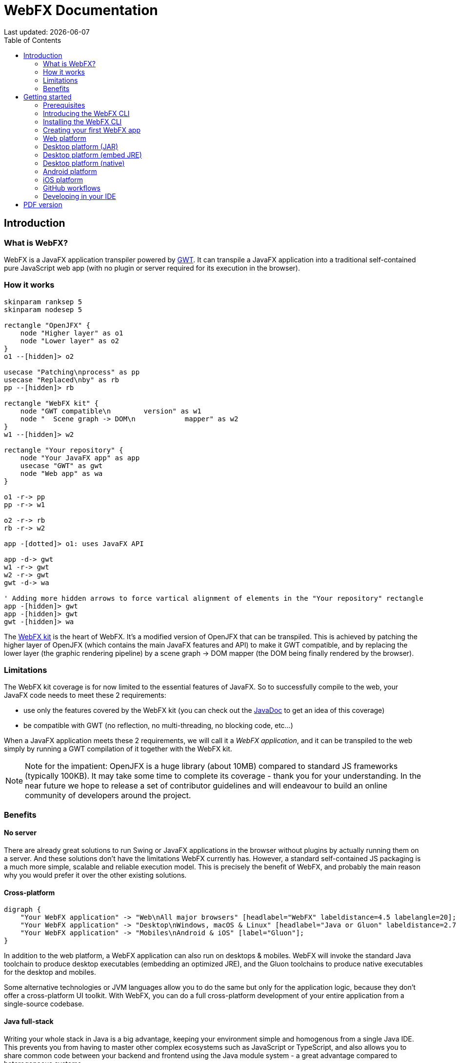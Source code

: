 = WebFX Documentation
:icons: font
:toc: left
:toclevels: 2
:source-highlighter: pygments
Last updated: {docdate}

== Introduction


=== What is WebFX?

WebFX is a JavaFX application transpiler powered by link:https://www.gwtproject.org[GWT^]. It can transpile a JavaFX application into a traditional self-contained pure JavaScript web app (with no plugin or server required for its execution in the browser).

=== How it works

[.text-center]
[plantuml, webfx-how-it-works, format=svg]
----
skinparam ranksep 5
skinparam nodesep 5

rectangle "OpenJFX" {
    node "Higher layer" as o1
    node "Lower layer" as o2
}
o1 --[hidden]> o2

usecase "Patching\nprocess" as pp
usecase "Replaced\nby" as rb
pp --[hidden]> rb

rectangle "WebFX kit" {
    node "GWT compatible\n        version" as w1
    node "  Scene graph -> DOM\n            mapper" as w2
}
w1 --[hidden]> w2

rectangle "Your repository" {
    node "Your JavaFX app" as app
    usecase "GWT" as gwt
    node "Web app" as wa
}

o1 -r-> pp
pp -r-> w1

o2 -r-> rb
rb -r-> w2

app -[dotted]> o1: uses JavaFX API

app -d-> gwt
w1 -r-> gwt
w2 -r-> gwt
gwt -d-> wa

' Adding more hidden arrows to force vartical alignment of elements in the "Your repository" rectangle
app -[hidden]> gwt
app -[hidden]> gwt
gwt -[hidden]> wa
----

The link:https://github.com/webfx-project/webfx/tree/main/webfx-kit[WebFX kit^] is the heart of WebFX. It's a modified version of OpenJFX that can be transpiled. This is achieved by patching the higher layer of OpenJFX (which contains the main JavaFX features and API) to make it GWT compatible, and by replacing the lower layer (the graphic rendering pipeline) by a scene graph -> DOM mapper (the DOM being finally rendered by the browser).

=== Limitations

The WebFX kit coverage is for now limited to the essential features of JavaFX. So to successfully compile to the web, your JavaFX code needs to meet these 2 requirements:

* use only the features covered by the WebFX kit (you can check out the link:https://javadoc.webfx.dev[JavaDoc^] to get an idea of this coverage)
* be compatible with GWT (no reflection, no multi-threading, no blocking code, etc...)

When a JavaFX application meets these 2 requirements, we will call it a _WebFX application_, and it can be transpiled to the web simply by running a GWT compilation of it together with the WebFX kit.

NOTE: Note for the impatient: OpenJFX is a huge library (about 10MB) compared to standard JS frameworks (typically 100KB). It may take some time to complete its coverage - thank you for your understanding. In the near future we hope to release a set of contributor guidelines and will endeavour to build an online community of developers around the project.

=== Benefits

==== No server

There are already great solutions to run Swing or JavaFX applications in the browser without plugins by actually running them on a server. And these solutions don't have the limitations WebFX currently has. However, a standard self-contained JS packaging is a much more simple, scalable and reliable execution model. This is precisely the benefit of WebFX, and probably the main reason why you would prefer it over the other existing solutions.

==== Cross-platform

[.text-center]
[graphviz, webfx-cross-platform, format=svg]
----
digraph {
    "Your WebFX application" -> "Web\nAll major browsers" [headlabel="WebFX" labeldistance=4.5 labelangle=20];
    "Your WebFX application" -> "Desktop\nWindows, macOS & Linux" [headlabel="Java or Gluon" labeldistance=2.7 labelangle=-7];
    "Your WebFX application" -> "Mobiles\nAndroid & iOS" [label="Gluon"];
}
----

In addition to the web platform, a WebFX application can also run on desktops & mobiles. WebFX will invoke the standard Java toolchain to produce desktop executables (embedding an optimized JRE), and the Gluon toolchains to produce native executables for the desktop and mobiles.

Some alternative technologies or JVM languages allow you to do the same but only for the application logic, because they don't offer a cross-platform UI toolkit. With WebFX, you can do a full cross-platform development of your entire application from a single-source codebase.

==== Java full-stack

Writing your whole stack in Java is a big advantage, keeping your environment simple and homogenous from a single Java IDE. This prevents you from having to master other complex ecosystems such as JavaScript or TypeScript, and also allows you to share common code between your backend and frontend using the Java module system - a great advantage compared to heterogeneous systems.

==== Performance

Despite the big size of OpenJFX, WebFX can produce lightweight web apps, as demonstrated by the demos and the website:

[cols="1,^1"]
|===
|WebFX application | JS size *

|link:https://colorfulcircles.webfx.dev[Colorful circles demo^]
|90.6 kB
|link:https://particles.webfx.dev[Particles demo^]
|90.3 kB
|link:https://tallycounter.webfx.dev[Tally counter demo^]
|101 kB
|link:https://moderngauge.webfx.dev[Modern gauge demo^]
|139 kB
|link:https://medusaclock.webfx.dev[Medusa clock demo^]
|180 kB
|link:https://enzoclocks.webfx.dev[Enzo clocks demo^]
|253 kB
|link:https://fx2048.webfx.dev[FX2048 demo^]
|178 kB
|link:https://spacefx.webfx.dev[SpaceFX demo^]
|139 kB
|link:https://raytracer.webfx.dev[Ray tracer demo^]
|135 kB
|link:https://mandelbrot.webfx.dev[Mandelbrot demo^]
|142 kB
|link:https://preview.webfx.dev[Website^]
|218 kB
|===

[small]#* compressed JS size transiting over the network, without eventual images or other resources#

The secret? Three things:

* The scene graph -> DOM mapper is much thinner than the original OpenJFX lower layer, which has to reimplement many features a browser already has.
* GWT runs a dead code elimination (tree-shaking) process, which removes the JavaFX classes not used by the WebFX application.
* GWT produces amazingly compact and optimized JS code, leading to highly-performant web apps.

==== Gradual learning curve

WebFX is not an additional UI toolkit to learn - it's an emulation of the well-known and well-documented JavaFX API. All the powerful JavaFX features that you know and love are available for your web app. You will feel right at home with WebFX!

==== Fast development cycles

You don't need to run regular GWT compilations like you would do with a traditional GWT development, because you can already run and debug your WebFX application directly in your Java IDE with the OpenJFX runtime. You typically transpile your app only at the end of a development cycle to check the web version, after you have finished developing a feature using the standard JavaFX development model.

==== Free and open source

WebFX is an open source initiative released under Apache 2.0 license.

== Getting started

=== Prerequisites

To develop WebFX applications, you will need the following software already installed on your development machine:

 * JDK 13 or above
 * Maven
 * Git
 * Your preferred Java IDE

=== Introducing the WebFX CLI

The WebFX CLI is an essential Command Line Interface tool that will assist you developing WebFX applications. It will create your application modules as follows:

[plantuml, webfx-app-structure, format=svg]
----
skinparam Legend {
	BackgroundColor transparent
	BorderColor transparent
    FontSize 18
    FontColor #444
}
legend
Your repository
|_ xxx-application (1)
|_ xxx-application-gluon (2)
|_ xxx-application-gwt (3)
|_ xxx-application-openjfx (4)
end legend
----
<1> This module contains the JavaFX code of your application. It is cross-platform (not yet bound to a specific platform) and therefore not executable.
<2> This module targets the native desktop & mobile platforms. It binds your application with the OpenJFX runtime, and can call the Gluon toolchain to produce the Windows, macOS, Linux, Android & iOS native executables (depending on the OS of your local machine).
<3> This module targets the web platform. It binds your application with the WebFX kit, and can call GWT to produce the web app.
<4> This module targets the standard desktop platform. It binds your application with the OpenJFX runtime, and is directly executable in your IDE. It can also call the standard Java toolchain to produce the desktop executables (Windows, macOS or Linux) with an embed JRE.

You can create several WebFX applications in the same repository. As your application code grows, you can split your code into more modules. The CLI will help you to create and maintain all your modules. For each module, it will create and maintain your build chain as follows:

[.text-center]
[graphviz, wbfx-cli, format=svg]
----
digraph {
    node [ shape=rectangle ];
    "webfx-cli" [shape=ellipse];
    "webfx.xml" -> "webfx-cli"
    "Your module source code" -> "webfx-cli"
    "webfx-cli" -> "pom.xml"
    "webfx-cli" -> "module-info.java"
    "webfx-cli" -> "GWT module.gwt.xml
super sources, bundles, etc..."
    "webfx-cli" -> "GraalVM conf"
}
----

Your inputs will be centralized in the WebFX module files named webfx.xml (same location as pom.xml), and the CLI will generate the rest of the build chain from them. For example, a typical directive in webfx.xml will be:

    <dependencies>
        <used-by-source-modules/>
    </dependencies>

This directive is asking the CLI to identify the list of your dependencies from an analysis of your source code, and automatically populate the dependencies in pom.xml, module-info.java, module.gwt.xml, etc...

During that process, the CLI takes care of the cross-platform aspects: when a feature is platform-dependent (a different implementation exists for different platforms), it will pick up the right modules (those whose implementation matches the target platform). It is at this point, for example, that the CLI will replace the OpenJFX modules with the WebFX kit modules in your GWT application module.

=== Installing the WebFX CLI

Since we haven't published an official WebFX release yet, the way to install the CLI for now is to clone the https://github.com/webfx-project/webfx-cli[webfx-cli] repository, and build it with Maven.

NOTE: We will distribute the CLI in a better way with the first WebFX official release.

==== Cloning the webfx-cli repository

[source,shell,indent=0,role="primary"]
.SSH
----
git clone git@github.com:webfx-project/webfx-cli.git
----

[source,shell,indent=0,role="secondary"]
.HTTPS
----
git clone https://github.com/webfx-project/webfx-cli.git
----

==== Building webfx-cli with Maven

This is achieved by running the Maven _package_ goal under the webfx-cli directory:

 cd webfx-cli
 mvn package

IMPORTANT: As previously mentioned, WebFX CLI requires JDK 13 or above to successfully compile.

This generates an executable fat jar in the target folder that we can execute with java:

 java -jar target/webfx-cli-0.1.0-SNAPSHOT-fat.jar

The `webfx.sh` and `webfx.bat` script files (located under the webfx-cli directory) are simply executing the same fat jar. We will use them in the next step.

==== Creating a permanent _webfx_ alias

To easily invoke the CLI from a terminal, we need to create a permanent _webfx_ alias. This is done with the following commands (to run under the webfx-cli directory):

[source,shell,indent=0,role="primary"]
.Linux
----
echo "alias webfx='sh \"$(cd "$(dirname "$1")" && pwd -P)/$(basename "$1")/webfx.sh\"'" >> ~/.bashrc <1>

source ~/.bashrc <2>
----
<1> Adding the alias to the shell profile
<2> Applying it to the current session

[source,shell,indent=0,role="secondary"]
.macOS >= Catalina
----
echo "alias webfx='sh \"$(cd "$(dirname "$1")" && pwd -P)/$(basename "$1")/webfx.sh\"'" >> ~/.zshrc <1>

source ~/.zshrc <2>
----
<1> Adding the alias to the shell profile
<2> Applying it to the current session

[source,shell,indent=0,role="secondary"]
.macOS < Catalina
----
echo "alias webfx='sh \"$(cd "$(dirname "$1")" && pwd -P)/$(basename "$1")/webfx.sh\"'" >> ~/.bash_profile <1>

source ~/.bash_profile <2>
----
<1> Adding the alias to the shell profile
<2> Applying it to the current session

[source,shell,indent=0,role="secondary"]
.Windows (PowerShell)
----
If (!(Test-Path $profile)) { New-Item -Path $profile -Force } <1>

"`r`nfunction webfx([String[]] [Parameter(ValueFromRemainingArguments)] `$params) { . '$((Get-Item .).fullName)\webfx.bat' `$params }`r`n" >> $profile <2>

If ($(Get-ExecutionPolicy) -eq "Restricted") { Start-Process powershell -Verb runAs "Set-ExecutionPolicy -ExecutionPolicy RemoteSigned" -Wait } <3>

. $profile <4>
----
<1> Creating a PowerShell profile if it doesn't exist
<2> Adding the alias (implemented as a function) to it
<3> Lowering the execution policy if necessary to execute the profile
<4> Applying it to the current session

[source,shell,role="secondary"]
.Windows (manual)
----
You can simply add the webfx-cli repository to your environment path, so webfx.bat will be directly executed when typing the webfx command.
----

Now you should be able to invoke the CLI from the terminal:

 webfx --help

==== Updating the WebFX CLI to the latest version

You can check for update at anytime by running:

 webfx bump cli

If a new version is available, it will download it and build it for you.

NOTE: This is so far the only command that uses `git` (a `git pull` of the webfx-cli repository). The CLI will not call `git` on your own repositories.


=== Creating your first WebFX app

==== Creating and initializing your repository

Let's create our first WebFX application. We need to create the repository directory and ask the CLI to initialize it, passing it the groupId, artifactId and version of our application.

 mkdir webfx-example
 cd webfx-example
 webfx init org.example:webfx-example:1.0.0-SNAPSHOT

TIP: `webfx init org.example:1.0.0-SNAPSHOT` will also work as the CLI takes the repository directory name as the artifactId when omitted in the command.

The init command creates only 2 files: webfx.xml and pom.xml. Note that if this is the first time you have used the CLI, it will download some other files through Maven to retrieve essential information about the available WebFX modules.

==== Creating your application modules

When we create an application, we pass the fully qualified name of the JavaFX class we want to create, and the prefix to use for the application modules:

 webfx create application --prefix webfx-example org.example.webfxexample.WebFxExampleApplication --helloWorld

TIP: we could omit the prefix here, because the CLI takes the parent module name in that case.

This command created the following modules:

[plantuml, webfx-example-structure, format=svg]
----
skinparam Legend {
	BackgroundColor transparent
	BorderColor transparent
    FontSize 18
    FontColor #444
}
legend
webfx-example
|_ webfx-example-application
|_ webfx-example-application-gluon
|_ webfx-example-application-gwt
|_ webfx-example-application-openjfx
end legend
----

The JavaFX class is located in the first module. Normally its `start()` method is empty at this stage, but because we specified the `--helloWorld` option, it has been populated with this simple template:

[source,java]
----
public class WebFxExampleApplication extends Application {

    @Override
    public void start(Stage primaryStage) {
        primaryStage.setScene(new Scene(new StackPane(new Text("Hello world!")), 800, 600));
        primaryStage.show();
    }

}
----

==== Building your application

The following command will do a simple build of your application (without generating any final executable):

 webfx build

To generate the executables for the different platforms, you need to pass some extra build options. You can have the list in the build help:

 webfx build --help

Some builds require the installation of third-party software, as shown in the following table:

[cols="1,^1,^1,^1,^1"]
|===
| Build platform |Target platform | Install command | Build option  |Executable file(s)

| Linux, macOS or Windows
| Web
|
| --gwt
| html

| Linux, macOS or Windows
| Any desktop with Java
|
| --openjfx-fatjar
| fat jar

| Linux
| Linux (embed JRE)
| ubuntu-tools*
| --openjfx-desktop
| executable, .rpm, .deb

| macOS
| macOS (embed JRE)
| xcode-tools
| --openjfx-desktop
| executable, .dmg, .pkg

| Windows
| Windows (embed JRE)
| wix*, inno*
| --openjfx-desktop
| executable, .msi, .exe

| Linux
| Linux (native)
| graalvm, ubuntu-tools
| --gluon-desktop
| executable

| macOS
| macOS (native)
| graalvm, xcode-tools
| --gluon-desktop
| executable, .dmg, .pkg

| Windows
| Windows (native)
| graalvm, vs-tools, wix*
| --gluon-desktop
| executable, .msi

| Linux
| Android (native)
| graalvm, ubuntu-tools
| --gluon-android (or --gluon-mobile)
| .apk

| macOS
| iOS (native)
| graalvm, xcode-tools
| --gluon-ios (or --gluon-mobile)
| .ipa

|===

[small]#* these tools are optional, they are used to create installers (.rpm, .deb, .dmg, .pkg, .msi or .exe)#

We will now cover each target platform in detail.

=== Web platform

You can use the following commands to target the Web platform:

[source,shell,indent=0,role="primary"]
.Long syntax
----
webfx build --gwt <1>
webfx build --gwt --locate <2>
webfx build --gwt --reveal <3>
webfx run --gwt <4>
----
<1> Build the html executable file with the GWT Maven plugin
<2> Locate the generated executable file
<3> Reveal the generated executable file in the file explorer
<4> Execute the generated executable in the browser

[source,shell,indent=0,role="secondary"]
.Short syntax
----
webfx build -g <1>
webfx build -gl <2>
webfx build -gr <3>
webfx run -g <4>
----
<1> Build the html executable file with the GWT Maven plugin
<2> Locate the generated executable file
<3> Reveal the generated executable file in the file explorer
<4> Execute the generated executable in the browser

TIP: As opposed to `--reveal`, `--locate` works even before the build, as it prints the expected location, whether the executable file is present or not.

=== Desktop platform (JAR)

This executable requires Java installed on the target machine.

You can use the following commands to target the Desktop platform (JAR):

[source,shell,indent=0,role="primary"]
.Long syntax
----
webfx build --openjfx-fatjar
webfx run --openjfx-fatjar
----

[source,shell,indent=0,role="secondary"]
.Short syntax
----
webfx build -f
webfx run -f
----

The `run` command has the same options as the `build` command. So the `--reveal` and `--locate` options work with both commands.

TIP: You can combine the build options. For example `webfx build --gwt --openjfx-fatjar` (short syntax: `webfx build -gf`) will build both the GWT html and OpenJFX fat jar executables.

=== Desktop platform (embed JRE)

As opposed to the JAR, the embed JRE will be specific to the target platform. Therefore, a Linux machine will build a Linux executable, a Mac a macOS executable, and a Windows machine a Windows executable.

*Prerequisite*: you can install the following software if you wish to also generate the installers:

[source,shell,indent=0,role="primary"]
.Linux
----
webfx install ubuntu-tools <1>
----
<1> Optional. These tools are used to generate the .deb and .rpm installers.

[source,shell,indent=0,role="secondary"]
.macOS
----
webfx install xcode-tools <1>
----
<1> Required for code signing

[source,shell,indent=0,role="secondary"]
.Windows
----
webfx install wix <1>
webfx install inno <2>
----
<1> Optional. The WiX Toolset is used to create a simple .msi installer.
<2> Optional. Inno Setup is used to create a more elaborate .exe installer.

NOTE: The CLI will help you to customize these installers in a next version. For now, we just use the default settings.

Then, you can use the following commands to target the Desktop platform (embed JRE):

[source,shell,indent=0,role="primary"]
.Long syntax
----
webfx build --openjfx-desktop
webfx run --openjfx-desktop
----

[source,shell,indent=0,role="secondary"]
.Short syntax
----
webfx build -k
webfx run -k
----

=== Desktop platform (native)

Like for the embed JRE, 3 different machines are required to target the Linux, macOS, and Windows executables.

*Prerequisites*: you must install the following software for a successful build:

[source,shell,indent=0,role="primary"]
.Linux
----
webfx install graalvm <1>
webfx install ubuntu-tools <1>
----
<1> Required for the Gluon toolchain

[source,shell,indent=0,role="secondary"]
.macOS
----
webfx install graalvm <1>
webfx install xcode-tools <2>
----
<1> Required for the Gluon toolchain
<2> Required for code signing

[source,shell,indent=0,role="secondary"]
.Windows
----
webfx install graalvm <1>
webfx install vs-tools <1>
webfx install wix <2>
----
<1> Required for the Gluon toolchain
<2> Optional. WiX Toolset is used to create a simple .msi installer.

Then, you can use the below commands to target the Desktop platform (native):

[source,shell,indent=0,role="primary"]
.Long syntax
----
webfx build --gluon-desktop
webfx run --gluon-desktop
----

[source,shell,indent=0,role="secondary"]
.Short syntax
----
webfx build -t
webfx run -t
----

WARNING: There is an issue with the Gluon Maven plugin which may cause the build to fail on some versions of macOS. Details are provided in the GitHub issue https://github.com/gluonhq/gluonfx-maven-plugin/issues/429[here^].

=== Android platform

A Linux machine is required to build the Android executable.

*Prerequisites*: you must install the following software for a successful build:

 webfx install graalvm
 webfx install ubuntu-tools

Then, you can use the following commands to target the Android platform (native):

[source,shell,indent=0,role="primary"]
.Long syntax
----
webfx build --gluon-android
webfx run --gluon-android <1>
----
<1> Will invoke the Gluon Maven plugin to install and run the executable on your Android device connected to your Linux machine via USB.

[source,shell,indent=0,role="secondary"]
.Short syntax
----
webfx build -a
webfx run -a <1>
----
<1> Will invoke the Gluon Maven plugin to install and run the executable on your Android device connected to your Linux machine via USB.

Alternatively, you can use the `--gluon-mobile` (short: `-b`) cross-platform option. It will be interpreted as `--gluon-android` on Linux machines.

=== iOS platform

A Mac is required to build the iOS executable.

*Prerequisite*: you must install the following software for a successful build:

 webfx install graalvm

Then, you can use the following commands to target the iOS platform (native):

[source,shell,indent=0,role="primary"]
.Long syntax
----
webfx build --gluon-ios
webfx run --gluon-ios <1>
----
<1> Will invoke the Gluon Maven plugin to install and run the executable on your iOS device connected to your Mac via USB.

[source,shell,indent=0,role="secondary"]
.Short syntax
----
webfx build -i
webfx run -i <1>
----
<1> Will invoke the Gluon Maven plugin to install and run the executable on your iOS device connected to your Mac via USB.

Alternatively, you can use the `--gluon-mobile` (short: `-b`) cross-platform option. It will be interpreted as `--gluon-ios` on Macs.

=== GitHub workflows

In a future release of the CLI we plan to support automatic generation of GitHub workflows. Each push to the main branch of your GitHub repository will then trigger the generation of all your executables on the Linux, macOS and Windows GitHub servers.

For now, you can check out the demos to see sample GitHub workflow configuration. For example, the link:https://github.com/webfx-demos/webfx-demo-fx2048/blob/main/.github/workflows/builds.yml[FX2048 GitHub workflow^] and the link:https://github.com/webfx-demos/webfx-demo-fx2048/releases[generated executables^] (expand the `Assets` link to view them).

=== Developing in your IDE

Instructions for IntelliJ IDEA are provided below, which can be quite easily transposed into other Java IDEs.

==== Opening the project

Open the webfx-example directory from your Java IDE. It should recognize the directory as a Maven project, and import it.

==== Building and running the OpenJFX application

Create an application configuration as follows:

[.text-center]
image::webfx-example-idea-openjfx-config.png[]
<1> select the OpenJFX application module
<2> enter [red]`dev.webfx.platform.shared.services.boot.ApplicationBooter` for the main class

TIP: You can just type `AB` for the main class, and your IDE should quickly find and suggest the WebFX ApplicationBooter class.

The way to boot GWT and OpenJFX applications is different, but WebFX offers a cross-platform way to do it. For this reason, #the main class of a WebFX application is always [red monospace]+dev.webfx.platform.shared.services.boot.ApplicationBooter+#. It will find your JavaFX application because it has been automatically declared as a Java service by the CLI.

[NOTE]
====
GWT normally doesn't support the Java service API, but WebFX does, because the CLI emulates it by generating a GWT super source. You can rely on this feature to declare and implement your own services. Your services can even have platform-dependent implementations. A service can be a cross-platform UI API for example, with an OpenJFX implementation, and a different GWT implementation using the JS library you want for your web app. We will document this later.
====

If you run this configuration, it will build and run your WebFX application in your IDE using the OpenJFX runtime. This is the configuration that you will use to develop and debug your application.

==== Building and running the GWT application

As opposed to the OpenJFX version where the IDE can use its own Java build system, the GWT version can only be built through Maven. One way to build it is to open a terminal window in your IDE, and to type `webfx build --gwt`.

[.text-center]
image::webfx-example-idea-gwt-build-terminal.png[]

Another way is to trigger the build manually through the IDE Maven window.

image::webfx-example-idea-gwt-build-maven.png[]
<1> Activate the `gwt-compile` Maven profile
<2> Run the `package` Maven goal

It can be a good idea to create a configuration by selecting `Modify Run Configuration` in the context menu of that `package` goal, and press OK in the window below. You can then easily run this configuration to trigger the GWT build.

[.text-center]
image::webfx-example-idea-gwt-config.png[]

Once built, you can ask your IDE to open the generated html file in a browser.

[.text-center]
image::webfx-example-idea-gwt-bookmark.png[]
<1> Locate the generated html file
<2> You can drag & drop it in the Bookmarks window for later
<3> Select the browser you want to use to open it

==== Making changes

Let's do a first little change by replacing the Text with a Button. At first sight, it looks an insignificant change, but actually it's not, because this involves a new dependency to the `javafx-controls` module (our application was only using the `javafx-graphics` module so far). To take advantage of the CLI, let's enter the fully qualified Button class name like this:

[source,java]
----
public class ExampleApplication extends Application {

    @Override
    public void start(Stage primaryStage) {
        primaryStage.setScene(new Scene(new StackPane(new javafx.scene.control.Button("Hello world!")), 800, 600));
        primaryStage.show();
    }

}
----

The IDE doesn't recognize this class yet, but let's ask the CLI to update the build chain from the terminal window:

 webfx update

The CLI should make all necessary changes in the `pom.xml`, `module-info.java`, and `module.gwt.xml` files. After a few seconds, your IDE should automatically detect and consider these changes. Then it should recognize the Button class, and allow you to import it.

Finally, let's add a simple code to react to the button:

[source,java]
----
public class ExampleApplication extends Application {

    @Override
    public void start(Stage primaryStage) {
        Button button = new Button("Hello world!");
        button.setOnAction(event -> button.setText("You clicked me!"));
        primaryStage.setScene(new Scene(new StackPane(button), 800, 600));
        primaryStage.show();
    }

}
----

You can first check the code is working as expected with the OpenJFX runtime by running the OpenJFX configuration. And then build and run the GWT version using one of the methods already explained.

Our application looks a bit sad? Maybe you can try link:https://github.com/webfx-project/webfx-example/blob/main/webfx-example-application/src/main/java/org/example/webfxexample/WebFxExampleApplication.java[this little code^] that adds a bit of colors, animation and effect?

Some more creative ideas pop up in your mind? Now is the time for you to play with WebFX!

ifdef::backend-html5[]
== PDF version
Here is the
link:webfx-docs.pdf[PDF version,float="right"]
of this documentation.
endif::[]
